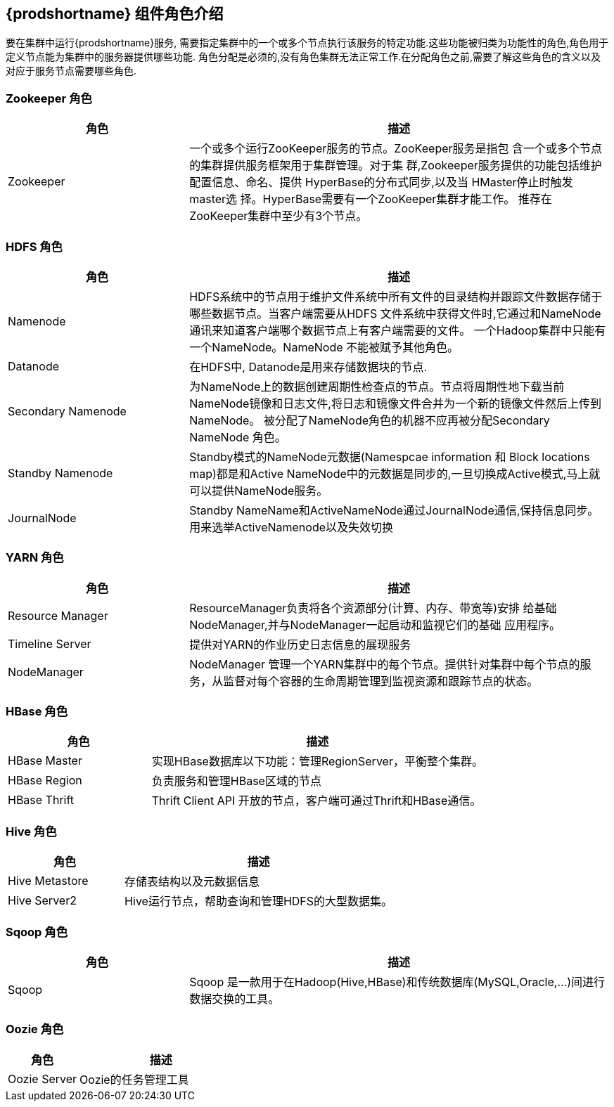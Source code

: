 [[_tdprole]]
== {prodshortname} 组件角色介绍 ==

要在集群中运行{prodshortname}服务, 需要指定集群中的一个或多个节点执行该服务的特定功能.这些功能被归类为功能性的角色,角色用于定义节点能为集群中的服务器提供哪些功能. 角色分配是必须的,没有角色集群无法正常工作.在分配角色之前,需要了解这些角色的含义以及对应于服务节点需要哪些角色.

=== Zookeeper 角色 ===

[cols='3,7', option='header']
|===
| 角色 | 描述 

| Zookeeper
| 一个或多个运行ZooKeeper服务的节点。ZooKeeper服务是指包
含一个或多个节点的集群提供服务框架用于集群管理。对于集
群,Zookeeper服务提供的功能包括维护配置信息、命名、提供
HyperBase的分布式同步,以及当 HMaster停止时触发master选
择。HyperBase需要有一个ZooKeeper集群才能工作。 推荐在
ZooKeeper集群中至少有3个节点。

|===

=== HDFS 角色 ===

[cols='3,7', option='header']
|===
| 角色 | 描述 

|Namenode 
|HDFS系统中的节点用于维护文件系统中所有文件的目录结构并跟踪文件数据存储于哪些数据节点。当客户端需要从HDFS 文件系统中获得文件时,它通过和NameNode通讯来知道客户端哪个数据节点上有客户端需要的文件。 一个Hadoop集群中只能有一个NameNode。NameNode
不能被赋予其他角色。

|Datanode 
|在HDFS中, Datanode是用来存储数据块的节点.

|Secondary Namenode 
|为NameNode上的数据创建周期性检查点的节点。节点将周期性地下载当前NameNode镜像和日志文件,将日志和镜像文件合并为一个新的镜像文件然后上传到NameNode。 被分配了NameNode角色的机器不应再被分配Secondary NameNode 角色。

|Standby Namenode
|Standby模式的NameNode元数据(Namespcae information 和 Block locations map)都是和Active NameNode中的元数据是同步的,一旦切换成Active模式,马上就可以提供NameNode服务。

|JournalNode
|Standby NameName和ActiveNameNode通过JournalNode通信,保持信息同步。用来选举ActiveNamenode以及失效切换

|===

=== YARN 角色 ===
[cols='3,7', option='header']
|===
| 角色 | 描述 

|Resource Manager
|ResourceManager负责将各个资源部分(计算、内存、带宽等)安排 给基础 NodeManager,并与NodeManager一起启动和监视它们的基础 应用程序。

|Timeline Server 
|提供对YARN的作业历史日志信息的展现服务

|NodeManager
|NodeManager 管理一个YARN集群中的每个节点。提供针对集群中每个节点的服务，从监督对每个容器的生命周期管理到监视资源和跟踪节点的状态。

|===

=== HBase 角色 ===
[cols='3,7', option='header']
|===
| 角色 | 描述 

|HBase Master
|实现HBase数据库以下功能：管理RegionServer，平衡整个集群。

|HBase Region
|负责服务和管理HBase区域的节点

|HBase Thrift
|Thrift Client API 开放的节点，客户端可通过Thrift和HBase通信。

|===

=== Hive 角色 ===
[cols='3,7', option='header']
|===
| 角色 | 描述 

|Hive Metastore
|存储表结构以及元数据信息

|Hive Server2
|Hive运行节点，帮助查询和管理HDFS的大型数据集。

|===

=== Sqoop 角色 ===
[cols='3,7', option='header']
|===
| 角色 | 描述 

|Sqoop
|Sqoop 是一款用于在Hadoop(Hive,HBase)和传统数据库(MySQL,Oracle,...)间进行数据交换的工具。

|===

=== Oozie 角色 ===
[cols='3,7', option='header']
|===
| 角色 | 描述 

|Oozie Server
|Oozie的任务管理工具

|===

